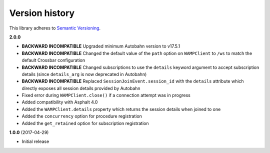 Version history
===============

This library adheres to `Semantic Versioning <http://semver.org/>`_.

**2.0.0**

- **BACKWARD INCOMPATIBLE** Upgraded minimum Autobahn version to v17.5.1
- **BACKWARD INCOMPATIBLE** Changed the default value of the ``path`` option on ``WAMPClient`` to
  ``/ws`` to match the default Crossbar configuration
- **BACKWARD INCOMPATIBLE** Changed subscriptions to use the ``details`` keyword argument to accept
  subscription details (since ``details_arg`` is now deprecated in Autobahn)
- **BACKWARD INCOMPATIBLE** Replaced ``SessionJoinEvent.session_id`` with the ``details`` attribute
  which directly exposes all session details provided by Autobahn
- Fixed error during ``WAMPClient.close()`` if a connection attempt was in progress
- Added compatibility with Asphalt 4.0
- Added the ``WAMPClient.details`` property which returns the session details when joined to one
- Added the ``concurrency`` option for procedure registration
- Added the ``get_retained`` option for subscription registration

**1.0.0** (2017-04-29)

- Initial release
